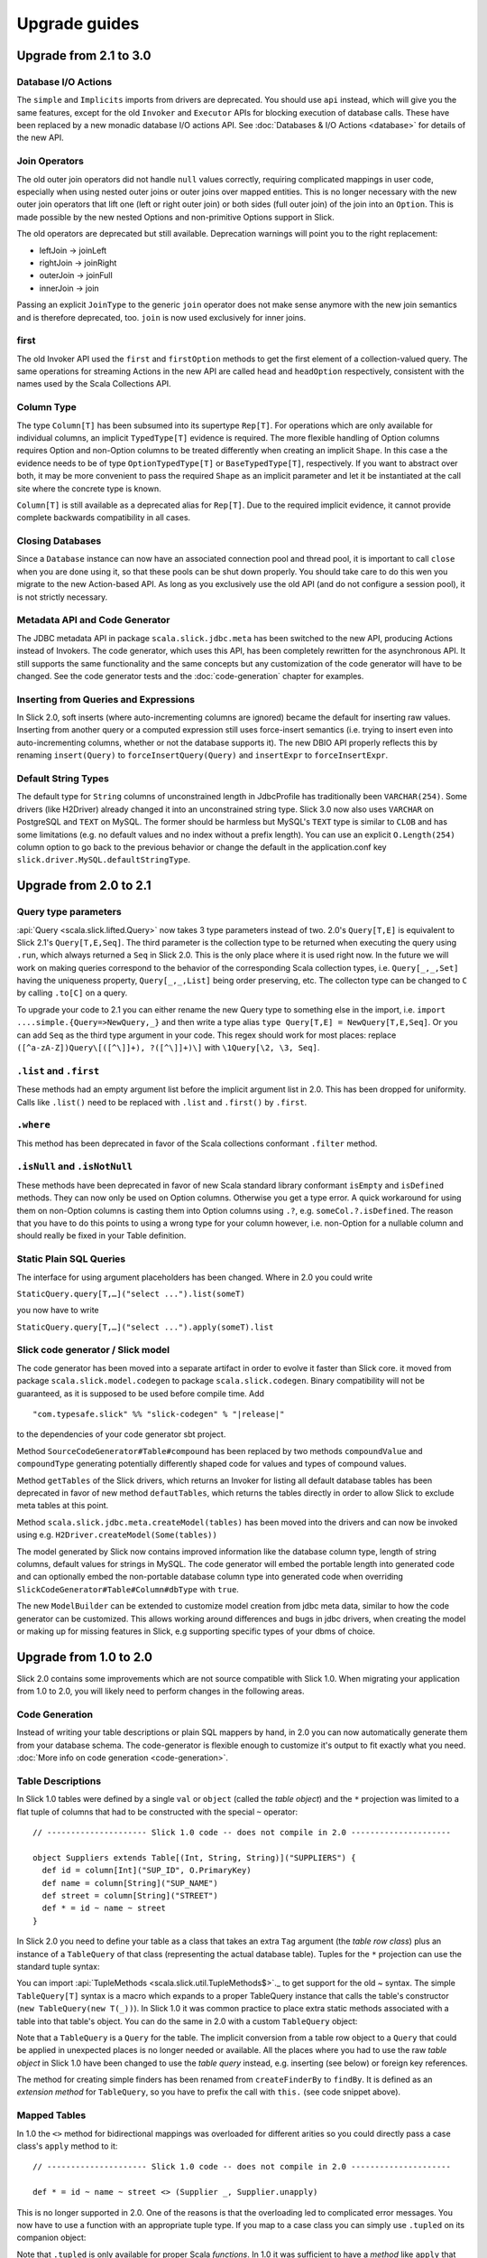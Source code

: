 .. index:: migration, 1.0, upgrading

Upgrade guides
##############

Upgrade from 2.1 to 3.0
=======================

Database I/O Actions
--------------------

The ``simple`` and ``Implicits`` imports from drivers are deprecated. You should use ``api`` instead, which will give
you the same features, except for the old ``Invoker`` and ``Executor`` APIs for blocking execution of database calls.
These have been replaced by a new monadic database I/O actions API. See :doc:`Databases & I/O Actions <database>` for
details of the new API.

Join Operators
--------------

The old outer join operators did not handle ``null`` values correctly, requiring complicated mappings in user code,
especially when using nested outer joins or outer joins over mapped entities. This is no longer necessary with the
new outer join operators that lift one (left or right outer join) or both sides (full outer join) of the join into an
``Option``. This is made possible by the new nested Options and non-primitive Options support in Slick.

The old operators are deprecated but still available. Deprecation warnings will point you to the right replacement:

- leftJoin -> joinLeft
- rightJoin -> joinRight
- outerJoin -> joinFull
- innerJoin -> join

Passing an explicit ``JoinType`` to the generic ``join`` operator does not make sense anymore with the new join
semantics and is therefore deprecated, too. ``join`` is now used exclusively for inner joins.

first
-----

The old Invoker API used the ``first`` and ``firstOption`` methods to get the first element of a collection-valued
query. The same operations for streaming Actions in the new API are called ``head`` and ``headOption`` respectively,
consistent with the names used by the Scala Collections API.

Column Type
-----------

The type ``Column[T]`` has been subsumed into its supertype ``Rep[T]``. For operations which are only available for
individual columns, an implicit ``TypedType[T]`` evidence is required. The more flexible handling of Option columns
requires Option and non-Option columns to be treated differently when creating an implicit ``Shape``. In this case a
the evidence needs to be of type ``OptionTypedType[T]`` or ``BaseTypedType[T]``, respectively. If you want to abstract
over both, it may be more convenient to pass the required ``Shape`` as an implicit parameter and let it be instantiated
at the call site where the concrete type is known.

``Column[T]`` is still available as a deprecated alias for ``Rep[T]``. Due to the required implicit evidence, it
cannot provide complete backwards compatibility in all cases.

Closing Databases
-----------------

Since a ``Database`` instance can now have an associated connection pool and thread pool, it is important to call
``close`` when you are done using it, so that these pools can be shut down properly. You should take care to do this
wen you migrate to the new Action-based API. As long as you exclusively use the old API (and do not configure a
session pool), it is not strictly necessary.

Metadata API and Code Generator
-------------------------------

The JDBC metadata API in package ``scala.slick.jdbc.meta`` has been switched to the new API, producing Actions instead
of Invokers. The code generator, which uses this API, has been completely rewritten for the asynchronous API. It still
supports the same functionality and the same concepts but any customization of the code generator will have to be
changed. See the code generator tests and the :doc:`code-generation` chapter for examples.

Inserting from Queries and Expressions
--------------------------------------

In Slick 2.0, soft inserts (where auto-incrementing columns are ignored) became the default for inserting raw values.
Inserting from another query or a computed expression still uses force-insert semantics (i.e. trying to insert even into
auto-incrementing columns, whether or not the database supports it). The new DBIO API properly reflects this by renaming
``insert(Query)`` to ``forceInsertQuery(Query)`` and ``insertExpr`` to ``forceInsertExpr``.

Default String Types
--------------------

The default type for ``String`` columns of unconstrained length in JdbcProfile has traditionally been ``VARCHAR(254)``.
Some drivers (like H2Driver) already changed it into an unconstrained string type. Slick 3.0 now also uses ``VARCHAR``
on PostgreSQL and ``TEXT`` on MySQL. The former should be harmless but MySQL's ``TEXT`` type is similar to ``CLOB`` and
has some limitations (e.g. no default values and no index without a prefix length). You can use an explicit
``O.Length(254)`` column option to go back to the previous behavior or change the default in the application.conf key
``slick.driver.MySQL.defaultStringType``.

Upgrade from 2.0 to 2.1
=======================

Query type parameters
---------------------
:api:`Query <scala.slick.lifted.Query>` now takes 3 type parameters instead of two. 2.0's ``Query[T,E]`` is equivalent to Slick 2.1's ``Query[T,E,Seq]``. The third parameter is the collection type to be returned when executing the query using ``.run``, which always returned a ``Seq`` in Slick 2.0. This is the only place where it is used right now. In the future we will work on making queries correspond to the behavior of the corresponding Scala collection types, i.e. ``Query[_,_,Set]`` having the uniqueness property, ``Query[_,_,List]`` being order preserving, etc. The collecton type can be changed to ``C`` by calling ``.to[C]`` on a query.

To upgrade your code to 2.1 you can either rename the new Query type to something else in the import, i.e. ``import ....simple.{Query=>NewQuery,_}`` and then write a type alias ``type Query[T,E] = NewQuery[T,E,Seq]``. Or you can add ``Seq`` as the third type argument in your code. This regex should work for most places: replace ``([^a-zA-Z])Query\[([^\]]+), ?([^\]]+)\]`` with ``\1Query[\2, \3, Seq]``.

``.list`` and ``.first``
------------------------
These methods had an empty argument list before the implicit argument list in 2.0. This has been dropped for uniformity. Calls like ``.list()`` need to be replaced with ``.list`` and ``.first()`` by ``.first``.

``.where``
----------
This method has been deprecated in favor of the Scala collections conformant ``.filter`` method.

``.isNull`` and ``.isNotNull``
------------------------------
These methods have been deprecated in favor of new Scala standard library conformant ``isEmpty`` and ``isDefined`` methods. They can now only be used on Option columns. Otherwise you get a type error. A quick workaround for using them on non-Option columns is casting them into Option columns using ``.?``, e.g. ``someCol.?.isDefined``. The reason that you have to do this points to using a wrong type for your column however, i.e. non-Option for a nullable column and should really be fixed in your Table definition.

Static Plain SQL Queries
------------------------
The interface for using argument placeholders has been changed. Where in 2.0 you could write

``StaticQuery.query[T,…]("select ...").list(someT)``

you now have to write

``StaticQuery.query[T,…]("select ...").apply(someT).list``

Slick code generator / Slick model
----------------------------------
The code generator has been moved into a separate artifact in order to evolve it faster than Slick core. it moved from package ``scala.slick.model.codegen`` to package ``scala.slick.codegen``. Binary compatibility will not be guaranteed, as it is supposed to be used before compile time. Add

.. parsed-literal::
  "com.typesafe.slick" %% "slick-codegen" % "|release|"

to the dependencies of your code generator sbt project.

Method ``SourceCodeGenerator#Table#compound`` has been replaced by two methods ``compoundValue`` and ``compoundType`` generating potentially differently shaped code for values and types of compound values.

Method ``getTables`` of the Slick drivers, which returns an Invoker for listing all default database tables has been deprecated in favor of new method ``defautTables``, which returns the tables directly in order to allow Slick to exclude meta tables at this point.

Method ``scala.slick.jdbc.meta.createModel(tables)`` has been moved into the drivers and can now be invoked using e.g. ``H2Driver.createModel(Some(tables))``

The model generated by Slick now contains improved information like the database column type, length of string columns, default values for strings in MySQL. The code generator
will embed the portable length into generated code and can optionally embed the non-portable database column type into generated code when overriding ``SlickCodeGenerator#Table#Column#dbType`` with ``true``.

The new ``ModelBuilder`` can be extended to customize model creation from jdbc meta data, similar to how the code generator can be customized. This allows working around differences and bugs in jdbc drivers, when creating the model or making up for missing features in Slick, e.g supporting specific types of your dbms of choice.

Upgrade from 1.0 to 2.0
=======================

Slick 2.0 contains some improvements which are not source compatible with Slick
1.0. When migrating your application from 1.0 to 2.0, you will likely need to
perform changes in the following areas.

Code Generation
---------------

Instead of writing your table descriptions or plain SQL mappers by hand, in 2.0 you can
now automatically generate them from your database schema. The code-generator
is flexible enough to customize it's output to fit exactly what you need.
:doc:`More info on code generation <code-generation>`.

.. index:: table object, ~, tuple

Table Descriptions
------------------

In Slick 1.0 tables were defined by a single ``val`` or ``object`` (called the
*table object*) and the ``*`` projection was limited to a flat tuple of columns
that had to be constructed with the special ``~`` operator::

  // --------------------- Slick 1.0 code -- does not compile in 2.0 ---------------------

  object Suppliers extends Table[(Int, String, String)]("SUPPLIERS") {
    def id = column[Int]("SUP_ID", O.PrimaryKey)
    def name = column[String]("SUP_NAME")
    def street = column[String]("STREET")
    def * = id ~ name ~ street
  }

In Slick 2.0 you need to define your table as a class that takes an extra
``Tag`` argument (the *table row class*) plus an instance of a ``TableQuery``
of that class (representing the actual database table). Tuples for the ``*``
projection can use the standard tuple syntax:

.. includecode:: code/MigrationGuide.scala#tabledef

You can import :api:`TupleMethods <scala.slick.util.TupleMethods$>`._ to get
support for the old `~` syntax. The simple ``TableQuery[T]`` syntax is a
macro which expands to a proper TableQuery instance that calls the table's
constructor (``new TableQuery(new T(_))``). In Slick 1.0 it was common practice
to place extra static methods associated with a table into that table's object.
You can do the same in 2.0 with a custom ``TableQuery`` object:

.. includecode:: code/MigrationGuide.scala#tablequery

Note that a ``TableQuery`` is a ``Query`` for the table. The implicit
conversion from a table row object to a ``Query`` that could be applied in
unexpected places is no longer needed or available. All the places where you
had to use the raw *table object* in Slick 1.0 have been changed to use the
*table query* instead, e.g. inserting (see below) or foreign key references.

The method for creating simple finders has been renamed from ``createFinderBy``
to ``findBy``. It is defined as an *extension method* for ``TableQuery``, so
you have to prefix the call with ``this.`` (see code snippet above).

Mapped Tables
-------------

In 1.0 the ``<>`` method for bidirectional mappings was overloaded for
different arities so you could directly pass a case class's ``apply`` method to
it::

  // --------------------- Slick 1.0 code -- does not compile in 2.0 ---------------------

  def * = id ~ name ~ street <> (Supplier _, Supplier.unapply)

This is no longer supported in 2.0. One of the reasons is that the overloading
led to complicated error messages.
You now have to use a function with an appropriate tuple type.
If you map to a case class you can simply use ``.tupled`` on its
companion object:

.. includecode:: code/MigrationGuide.scala#mappedprojection

Note that ``.tupled`` is only available for proper Scala *functions*. In 1.0 it
was sufficient to have a *method* like ``apply`` that could be converted to
a function on demand (``<> (Supplier.apply _, Supplier.unapply)``).

When using a case class, the companion object extends the correct function
type by default, but only if you do not define the object yourself. In that
case you should provide the right supertype manually, e.g.:

.. includecode:: code/MigrationGuide.scala#caseclassextends

Alternatively, you can have the Scala compiler first do the lifting to a
function and then call ``.tupled``:

.. includecode:: code/MigrationGuide.scala#mappedprojection2

.. index:: profile, BasicProfile, ExtendedProfile, JdbcProfile

Profile Hierarchy
-----------------

Slick 1.0 provided two *profiles*, ``BasicProfile`` and ``ExtendedProfile``.
These two have been unified in 2.0 as ``JdbcProfile``. Slick now provides
more abstract profiles, in particular ``RelationalProfile`` which does not
have all the features of ``JdbcProfile`` but is supported by the new
``HeapDriver`` and ``DistributedDriver``. When porting code from Slick 1.0,
you generally want to switch to ``JdbcProfile`` when abstracting over
drivers. In particular, pay attention to the fact that ``BasicProfile``
in 2.0 is very different from ``BasicProfile`` in 1.0.

Inserting
---------

In Slick 1.0 you used to construct a projection for inserting from the
*table object*::

  // --------------------- Slick 1.0 code -- does not compile in 2.0 ---------------------

  (Suppliers.name ~ Suppliers.street) insert ("foo", "bar")

Since there is no raw table object any more in 2.0 you have to use a
projection from the table query:

.. includecode:: code/MigrationGuide.scala#insert1

Note the use of the new ``+=`` operator for API compatibility with Scala
collections. The old name ``insert`` is still available as an alias.

Slick 2.0 will now automatically exclude ``AutoInc`` fields by default when
inserting data. In 1.0 it was common to have a separate projection for
inserts in order to exclude these fields manually::

  // --------------------- Slick 1.0 code -- does not compile in 2.0 ---------------------

  case class Supplier(id: Int, name: String, street: String)

  object Suppliers extends Table[Supplier]("SUPPLIERS") {
    def id = column[Int]("SUP_ID", O.PrimaryKey, O.AutoInc)
    def name = column[String]("SUP_NAME")
    def street = column[String]("STREET")
    // Map a Supplier case class:
    def * = id ~ name ~ street <> (Supplier.tupled, Supplier.unapply)
    // Special mapping without the 'id' field:
    def forInsert = name ~ street <> (
      { case (name, street) => Supplier(-1, name, street) },
      { sup => (sup.name, sup.street) }
    )
  }

  Suppliers.forInsert.insert(mySupplier)

This is no longer necessary in 2.0. You can simply insert using the default
projection and Slick will skip the auto-incrementing ``id`` column:

.. includecode:: code/MigrationGuide.scala#insert2

If you really want to insert into an ``AutoInc`` field, you can use the new
methods ``forceInsert`` and ``forceInsertAll``.

Pre-compiled Updates
--------------------
Slick now supports pre-compilation of updates in the same manner like selects, see
:ref:`compiled-queries`.

.. index::
   pair: session; package

Database and Session Handling
-----------------------------

In Slick 1.0, the common JDBC-based ``Database`` and ``Session`` types, as well
as the ``Database`` factory object, could be found in the package
``scala.slick.session``. Since Slick 2.0 is no longer restricted to JDBC-based
databases, this package has been replaced by the new
:api:`scala.slick.backend.DatabaseComponent` (a.k.a. *backend*) hierarchy. If
you work at the :api:`scala.slick.driver.JdbcProfile` abstraction level, you
will always use a :api:`scala.slick.jdbc.JdbcBackend` from which you can import
the types that were previously found in ``scala.slick.session``. Note that
importing ``simple._`` from a driver will automatically bring these types into
scope.

Dynamically and Statically Scoped Sessions
------------------------------------------

Slick 2.0 still supports both, thread-local dynamic sessions and statically
scoped sessions, but the syntax has changed to make the recommended way of
using statically scoped sessions more concise. The old ``threadLocalSession``
is now called ``dynamicSession`` and the overloads of the associated session
handling methods ``withSession`` and ``withTransaction`` have been renamed to
``withDynSession`` and ``withDynTransaction`` respectively. If you used this
pattern in Slick 1.0::

  // --------------------- Slick 1.0 code -- does not compile in 2.0 ---------------------

  import scala.slick.session.Database.threadLocalSession

  myDB withSession {
    // use the implicit threadLocalSession here
  }

You have to change it for Slick 2.0 to:

.. includecode:: code/MigrationGuide.scala#dynsession

On the other hand, due to the overloaded methods, Slick 1.0 required
an explicit type annotation when using the statically scoped session:

.. includecode:: code/MigrationGuide.scala#session10

This is no longer necessary in 2.0:

.. includecode:: code/MigrationGuide.scala#session

Again, the recommended practice is NOT to use dynamic sessions.
If you are uncertain if you need them the answer is most probably no.
Static sessions are safer.

.. index:: MappedTypeMapper

Mapped Column Types
-------------------

Slick 1.0's ``MappedTypeMapper`` has been renamed to
:api:`MappedColumnType <scala.slick.driver.JdbcTypesComponent@MappedColumnType:JdbcDriver.MappedColumnTypeFactory>`.
Its basic form (using
:api:`MappedColumnType.base <scala.slick.profile.RelationalTypesComponent$MappedColumnTypeFactory@base[T,U]((T)⇒U,(U)⇒T)(ClassTag[T],RelationalDriver.BaseColumnType[U]):RelationalDriver.BaseColumnType[T]>`)
is now available at the :api:`scala.slick.profile.RelationalProfile` level (with
more advanced uses still requiring :api:`scala.slick.driver.JdbcProfile`). The
idiomatic use in Slick 1.0 was::

  // --------------------- Slick 1.0 code -- does not compile in 2.0 ---------------------

  case class MyID(value: Int)

  implicit val myIDTypeMapper =
    MappedTypeMapper.base[MyID, Int](_.value, new MyID(_))


This has changed to:

.. includecode:: code/MigrationGuide.scala#mappedcolumntype

If you need to map a simple wrapper type (as shown in this example), you can
now do that in an easier way by extending :api:`scala.slick.lifted.MappedTo`:

.. includecode:: code/MigrationGuide.scala#mappedto
